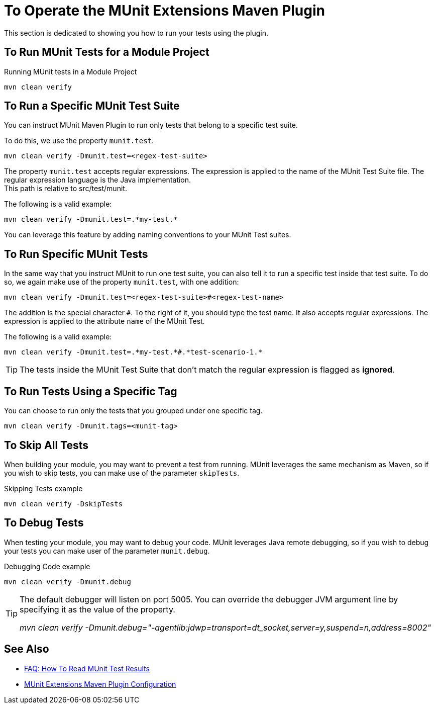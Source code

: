 = To Operate the MUnit Extensions Maven Plugin

This section is dedicated to showing you how to run your tests using the plugin.

== To Run MUnit Tests for a Module Project

[source,console]
.Running MUnit tests in a Module Project
----
mvn clean verify
----

== To Run a Specific MUnit Test Suite

You can instruct MUnit Maven Plugin to run only tests that belong to a specific test suite.

To do this, we use the property `munit.test`.

[source,console]
----
mvn clean verify -Dmunit.test=<regex-test-suite>
----

The property `munit.test` accepts regular expressions. The expression is applied to the name of the MUnit Test Suite file. The regular expression language is the Java implementation. +
This path is relative to src/test/munit.

The following is a valid example:
[source,console]
----
mvn clean verify -Dmunit.test=.*my-test.*
----

You can leverage this feature by adding naming conventions to your MUnit Test suites.

== To Run Specific MUnit Tests

In the same way that you instruct MUnit to run one test suite, you can also tell it to run a specific test inside that test suite. To do so, we again make use of the property `munit.test`, with one addition:

[source,console]
----
mvn clean verify -Dmunit.test=<regex-test-suite>#<regex-test-name>
----

The addition is the special character `#`. To the right of it, you should type the test name. It also accepts regular expressions. The expression is applied to the attribute `name` of the MUnit Test.

The following is a valid example:
[source,console]
----
mvn clean verify -Dmunit.test=.*my-test.*#.*test-scenario-1.*
----

[TIP]
--
The tests inside the MUnit Test Suite that don't match the regular expression is flagged as *ignored*.
--

== To Run Tests Using a Specific Tag

You can choose to run only the tests that you grouped under one specific tag.

[source,console]
----
mvn clean verify -Dmunit.tags=<munit-tag>
----

== To Skip All Tests

When building your module, you may want to prevent a test from running. MUnit leverages the same mechanism as Maven, so if you wish to skip tests, you can make use of the parameter `skipTests`.

[source,console]
.Skipping Tests example
----
mvn clean verify -DskipTests
----

== To Debug Tests

When testing your module, you may want to debug your code. MUnit leverages Java remote debugging, so if you wish to debug your tests you can make user of the parameter `munit.debug`.

[source,console]
.Debugging Code example
----
mvn clean verify -Dmunit.debug
----

[TIP]
--
The default debugger will listen on port 5005. You can override the debugger JVM argument line by specifying it as the value of the property.

_mvn clean verify -Dmunit.debug="-agentlib:jdwp=transport=dt_socket,server=y,suspend=n,address=8002"_
--


== See Also

* link:/munit/v/2.2/faq-how-to-read-munit-test-results[FAQ: How To Read MUnit Test Results]
* link:/munit/v/2.2/munit-extensions-maven-plugin-configuration[MUnit Extensions Maven Plugin Configuration]
